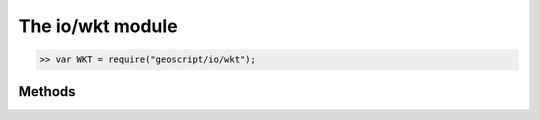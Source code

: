 The io/wkt module
=================

.. code-block:: javascript

    >> var WKT = require("geoscript/io/wkt");

Methods
-------


.. function:: read

    :arg wkt: ``String`` The Well-Known Text representation of a geometry.
    :returns: :class:`geom.Geometry`
    
    Create a geometry from WKT.  The specific geometry type depends on the
    given WKT.

    Example use:
    
    .. code-block:: javascript
    
        >> var WKT = require("geoscript/io/wkt");
        >> var GEOM = require("geoscript/geom");
        >> var point = WKT.read("POINT(1 2)");
        >> point instanceof GEOM.Point
        true

.. function:: write

    :arg geometry: :class:`geom.Geometry` A geometry.
    :returns: ``String`` The Well-Known Text representation of a geometry.
    
    Generate a Well-Known Text string from a geometry.

    Example use:
    
    .. code-block:: javascript
    
        >> var WKT = require("geoscript/io/wkt");
        >> var GEOM = require("geoscript/geom");
        >> var str = WKT.write(new GEOM.Point([1, 2]));
        >> str
        POINT (1 2)

